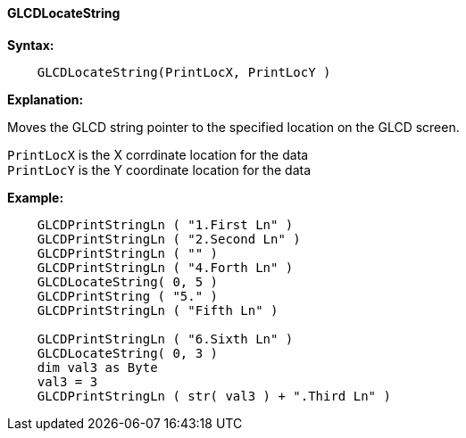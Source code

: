 ==== GLCDLocateString

*Syntax:*
----

    GLCDLocateString(PrintLocX, PrintLocY )

----

*Explanation:*

Moves the GLCD string pointer to the specified location on the GLCD screen.

`PrintLocX` is the X corrdinate location for the data +
`PrintLocY` is the Y coordinate location for the data +

*Example:*
----

    GLCDPrintStringLn ( "1.First Ln" )
    GLCDPrintStringLn ( "2.Second Ln" )
    GLCDPrintStringLn ( "" )
    GLCDPrintStringLn ( "4.Forth Ln" )
    GLCDLocateString( 0, 5 )
    GLCDPrintString ( "5." )
    GLCDPrintStringLn ( "Fifth Ln" )

    GLCDPrintStringLn ( "6.Sixth Ln" )
    GLCDLocateString( 0, 3 )
    dim val3 as Byte
    val3 = 3
    GLCDPrintStringLn ( str( val3 ) + ".Third Ln" )

----
